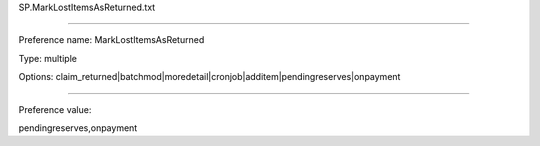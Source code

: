 SP.MarkLostItemsAsReturned.txt

----------

Preference name: MarkLostItemsAsReturned

Type: multiple

Options: claim_returned|batchmod|moredetail|cronjob|additem|pendingreserves|onpayment

----------

Preference value: 



pendingreserves,onpayment

























